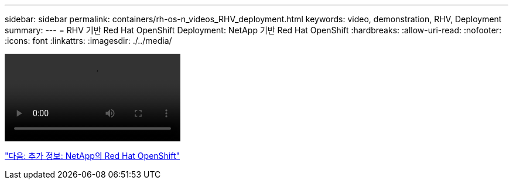 ---
sidebar: sidebar 
permalink: containers/rh-os-n_videos_RHV_deployment.html 
keywords: video, demonstration, RHV, Deployment 
summary:  
---
= RHV 기반 Red Hat OpenShift Deployment: NetApp 기반 Red Hat OpenShift
:hardbreaks:
:allow-uri-read: 
:nofooter: 
:icons: font
:linkattrs: 
:imagesdir: ./../media/


video::OCPonRHVDemo.mp4[]
link:rh-os-n_additional_information.html["다음: 추가 정보: NetApp의 Red Hat OpenShift"]
